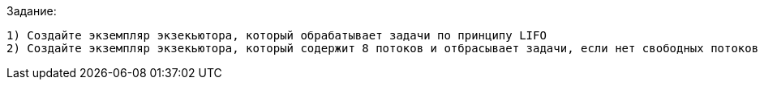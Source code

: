 .Задание:

 1) Создайте экземпляр экзекьютора, который обрабатывает задачи по принципу LIFO
 2) Создайте экземпляр экзекьютора, который содержит 8 потоков и отбрасывает задачи, если нет свободных потоков для их обработки